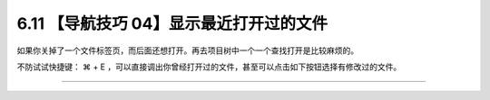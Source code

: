 6.11 【导航技巧 04】显示最近打开过的文件
========================================

如果你关掉了一个文件标签页，而后面还想打开。再去项目树中一个一个查找打开是比较麻烦的。

不防试试快捷键： ⌘ + E
，可以直接调出你曾经打开过的文件，甚至可以点击如下按钮选择有修改过的文件。

|image0|

--------------

|image1|

.. |image0| image:: http://image.iswbm.com/image-20200829143014675.png
.. |image1| image:: http://image.iswbm.com/20200607174235.png

